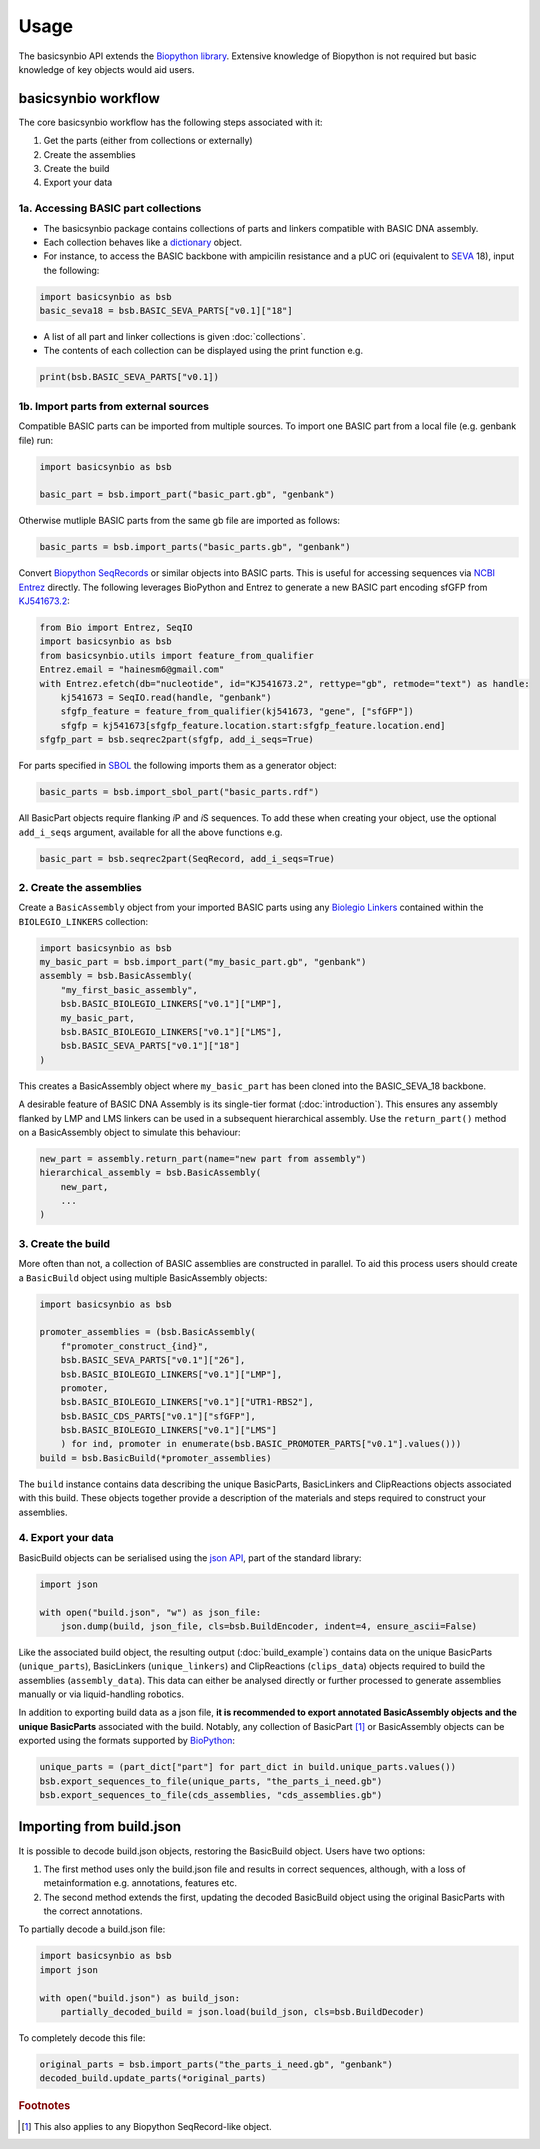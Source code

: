 Usage
=====

The basicsynbio API extends the `Biopython library <https://biopython.org/>`_.
Extensive knowledge of Biopython is
not required but basic knowledge of key objects would aid users.

basicsynbio workflow
--------------------

The core basicsynbio workflow has the following steps associated with
it:

#. Get the parts (either from collections or externally)
#. Create the assemblies
#. Create the build
#. Export your data

1a. Accessing BASIC part collections
~~~~~~~~~~~~~~~~~~~~~~~~~~~~~~~~~~~~

* The basicsynbio package contains collections of parts and linkers compatible with BASIC DNA assembly. 
* Each collection behaves like a `dictionary`_ object.
* For instance, to access the BASIC backbone with ampicilin resistance and a pUC ori (equivalent to `SEVA`_ 18), input the following:

.. _dictionary: <https://docs.python.org/3/tutorial/datastructures.html#dictionaries>
.. _SEVA:  <http://seva-plasmids.com/>

.. code:: python

    import basicsynbio as bsb
    basic_seva18 = bsb.BASIC_SEVA_PARTS["v0.1]["18"]

* A list of all part and linker collections is given :doc:`collections`.
* The contents of each collection can be displayed using the print function e.g.

.. code:: python

    print(bsb.BASIC_SEVA_PARTS["v0.1])

1b. Import parts from external sources
~~~~~~~~~~~~~~~~~~~~~~~~~~~~~~~~~~~~~~

Compatible BASIC parts can be imported from multiple sources.
To import one BASIC part from a local file (e.g. genbank file) run:

.. code:: python

    import basicsynbio as bsb

    basic_part = bsb.import_part("basic_part.gb", "genbank")

Otherwise mutliple BASIC parts from the same gb file are imported as follows:

.. code:: python

    basic_parts = bsb.import_parts("basic_parts.gb", "genbank")

Convert `Biopython SeqRecords`_ or similar objects into BASIC parts.
This is useful for accessing sequences via `NCBI Entrez`_ directly. 
The following leverages BioPython and Entrez to generate a new BASIC part encoding sfGFP from `KJ541673.2`_:

.. _Biopython SeqRecords: https://biopython.org/wiki/SeqRecord
.. _NCBI Entrez: https://www.ncbi.nlm.nih.gov/Web/Search/entrezfs.html
.. _KJ541673.2: https://www.ncbi.nlm.nih.gov/nuccore/KJ541673.2

.. code:: python

    from Bio import Entrez, SeqIO
    import basicsynbio as bsb
    from basicsynbio.utils import feature_from_qualifier
    Entrez.email = "hainesm6@gmail.com"
    with Entrez.efetch(db="nucleotide", id="KJ541673.2", rettype="gb", retmode="text") as handle:
        kj541673 = SeqIO.read(handle, "genbank")
        sfgfp_feature = feature_from_qualifier(kj541673, "gene", ["sfGFP"])
        sfgfp = kj541673[sfgfp_feature.location.start:sfgfp_feature.location.end]
    sfgfp_part = bsb.seqrec2part(sfgfp, add_i_seqs=True)

For parts specified in `SBOL <https://sbolstandard.org/>`_ the following imports them as a generator object:

.. code:: python

    basic_parts = bsb.import_sbol_part("basic_parts.rdf")

All BasicPart objects require flanking *i*\ P and *i*\ S sequences. To add these
when creating your object, use the optional ``add_i_seqs`` argument,
available for all the above functions e.g.

.. code:: python

    basic_part = bsb.seqrec2part(SeqRecord, add_i_seqs=True)

2. Create the assemblies
~~~~~~~~~~~~~~~~~~~~~~~~

Create a ``BasicAssembly`` object from your imported BASIC parts using any
`Biolegio Linkers`_ contained within the ``BIOLEGIO_LINKERS`` collection:

.. _Biolegio Linkers: https://www.biolegio.com/products-services/basic/ 

.. code:: python
    
    import basicsynbio as bsb
    my_basic_part = bsb.import_part("my_basic_part.gb", "genbank")
    assembly = bsb.BasicAssembly(
        "my_first_basic_assembly",
        bsb.BASIC_BIOLEGIO_LINKERS["v0.1"]["LMP"],
        my_basic_part,
        bsb.BASIC_BIOLEGIO_LINKERS["v0.1"]["LMS"],
        bsb.BASIC_SEVA_PARTS["v0.1"]["18"]
    )

This creates a BasicAssembly object where ``my_basic_part`` has been cloned
into the BASIC_SEVA_18 backbone.

A desirable feature of BASIC DNA Assembly is its single-tier format (:doc:`introduction`).
This ensures any assembly flanked by LMP and LMS linkers can be used in a 
subsequent hierarchical assembly. Use the ``return_part()`` method on a BasicAssembly object to simulate this behaviour:

.. code:: python

    new_part = assembly.return_part(name="new part from assembly")
    hierarchical_assembly = bsb.BasicAssembly(
        new_part,
        ...
    )

3. Create the build
~~~~~~~~~~~~~~~~~~~

More often than not, a collection of BASIC assemblies are constructed in parallel. 
To aid this process users should create a ``BasicBuild`` object using multiple
BasicAssembly objects:

.. code:: python

    import basicsynbio as bsb

    promoter_assemblies = (bsb.BasicAssembly(
        f"promoter_construct_{ind}",
        bsb.BASIC_SEVA_PARTS["v0.1"]["26"],
        bsb.BASIC_BIOLEGIO_LINKERS["v0.1"]["LMP"],
        promoter,
        bsb.BASIC_BIOLEGIO_LINKERS["v0.1"]["UTR1-RBS2"],
        bsb.BASIC_CDS_PARTS["v0.1"]["sfGFP"],
        bsb.BASIC_BIOLEGIO_LINKERS["v0.1"]["LMS"]
        ) for ind, promoter in enumerate(bsb.BASIC_PROMOTER_PARTS["v0.1"].values()))
    build = bsb.BasicBuild(*promoter_assemblies)

The ``build`` instance contains data describing the unique BasicParts, BasicLinkers and ClipReactions objects
associated with this build. These objects together provide a description of the materials and steps required
to construct your assemblies.

4. Export your data
~~~~~~~~~~~~~~~~~~~

BasicBuild objects can be serialised using the `json API`_, part of the standard library:

.. _json API: https://docs.python.org/3/library/json.html

.. code:: python
    
    import json

    with open("build.json", "w") as json_file:
        json.dump(build, json_file, cls=bsb.BuildEncoder, indent=4, ensure_ascii=False)

Like the associated build object, the resulting output (:doc:`build_example`)
contains data on the unique BasicParts (``unique_parts``), BasicLinkers (``unique_linkers``)
and ClipReactions (``clips_data``) objects required to build the assemblies (``assembly_data``).
This data can either be analysed directly or further processed to 
generate assemblies manually or via liquid-handling robotics.

In addition to exporting build data as a json file, **it is recommended to export
annotated BasicAssembly objects and the unique BasicParts** associated with the build.
Notably, any collection of BasicPart [#f1]_ or BasicAssembly
objects can be exported using the formats supported by `BioPython`_:

.. _BioPython: https://biopython.org/wiki/SeqIO

.. code:: python

    unique_parts = (part_dict["part"] for part_dict in build.unique_parts.values())
    bsb.export_sequences_to_file(unique_parts, "the_parts_i_need.gb")
    bsb.export_sequences_to_file(cds_assemblies, "cds_assemblies.gb")

Importing from build.json
-------------------------

It is possible to decode build.json objects, restoring the BasicBuild object.
Users have two options:

#. The first method uses only the build.json file and results in correct sequences, although, with a loss of metainformation e.g. annotations, features etc.
#. The second method extends the first, updating the decoded BasicBuild object using the original BasicParts with the correct annotations. 

To partially decode a build.json file:

.. code:: python

    import basicsynbio as bsb
    import json

    with open("build.json") as build_json:
        partially_decoded_build = json.load(build_json, cls=bsb.BuildDecoder)

To completely decode this file:

.. code:: python

    original_parts = bsb.import_parts("the_parts_i_need.gb", "genbank")
    decoded_build.update_parts(*original_parts)

.. rubric:: Footnotes

.. [#f1] This also applies to any Biopython SeqRecord-like object.

